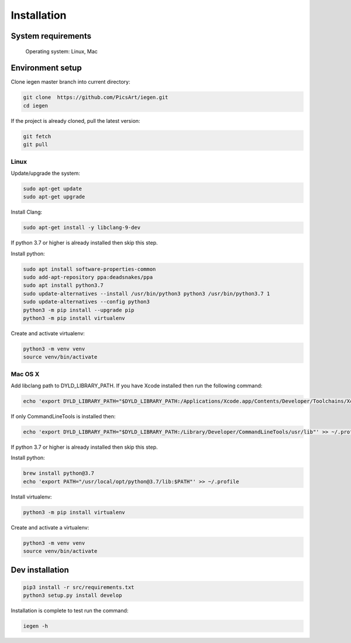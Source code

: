 Installation
============

System requirements
^^^^^^^^^^^^^^^^^^^

 Operating system: Linux, Mac

Environment setup
^^^^^^^^^^^^^^^^^

Clone iegen master branch into current directory\ :

.. code-block:: bash

    git clone  https://github.com/PicsArt/iegen.git
    cd iegen

If the project is already cloned, pull the latest version:

.. code-block:: bash

    git fetch
    git pull

Linux
~~~~~

Update/upgrade the system\ :

.. code-block:: bash

    sudo apt-get update
    sudo apt-get upgrade

Install Clang\ :

.. code-block:: bash

    sudo apt-get install -y libclang-9-dev

If python 3.7 or higher is already installed then skip this step.

Install python\ :

.. code-block:: bash

    sudo apt install software-properties-common
    sudo add-apt-repository ppa:deadsnakes/ppa
    sudo apt install python3.7
    sudo update-alternatives --install /usr/bin/python3 python3 /usr/bin/python3.7 1
    sudo update-alternatives --config python3
    python3 -m pip install --upgrade pip
    python3 -m pip install virtualenv


Create and activate virtualenv\ :

.. code-block:: bash

    python3 -m venv venv
    source venv/bin/activate

Mac OS X
~~~~~~~~

Add libclang path to DYLD_LIBRARY_PATH.
If you have Xcode installed then run the following command:

.. code-block:: bash

    echo 'export DYLD_LIBRARY_PATH="$DYLD_LIBRARY_PATH:/Applications/Xcode.app/Contents/Developer/Toolchains/XcodeDefault.xctoolchain/usr/lib"' >> ~/.profile

If only CommandLineTools is installed then:

.. code-block:: bash

    echo 'export DYLD_LIBRARY_PATH="$DYLD_LIBRARY_PATH:/Library/Developer/CommandLineTools/usr/lib"' >> ~/.profile

If python 3.7 or higher is already installed then skip this step.

Install python\ :

.. code-block:: bash

    brew install python@3.7
    echo 'export PATH="/usr/local/opt/python@3.7/lib:$PATH"' >> ~/.profile

Install virtualenv\ :

.. code-block:: bash

    python3 -m pip install virtualenv

Create and activate a virtualenv\ :

.. code-block:: bash

    python3 -m venv venv
    source venv/bin/activate

Dev installation
^^^^^^^^^^^^^^^^

.. code-block:: bash

    pip3 install -r src/requirements.txt
    python3 setup.py install develop

Installation is complete to test run the command\ :

.. code-block:: bash

  iegen -h